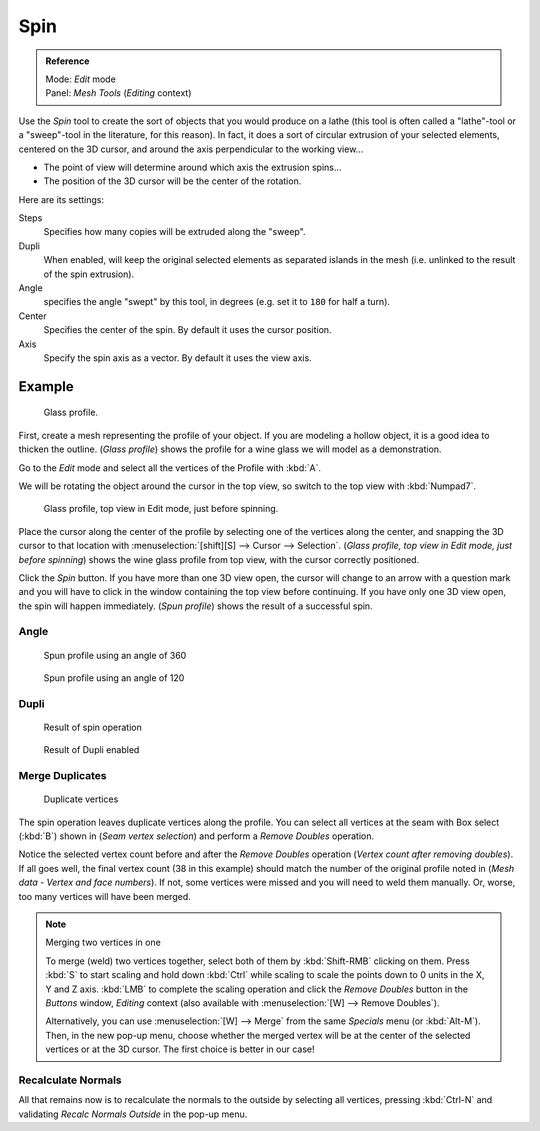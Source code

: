 
..    TODO/Review: {{review|text=reorganize, elaborate}} .


****
Spin
****

.. admonition:: Reference
   :class: refbox

   | Mode:     *Edit* mode
   | Panel:    *Mesh Tools* (*Editing* context)


Use the *Spin* tool to create the sort of objects that you would produce on a lathe
(this tool is often called a "lathe"-tool or a "sweep"-tool in the literature,
for this reason). In fact, it does a sort of circular extrusion of your selected elements,
centered on the 3D cursor, and around the axis perpendicular to the working view...


- The point of view will determine around which axis the extrusion spins...
- The position of the 3D cursor will be the center of the rotation.

Here are its settings:

Steps
   Specifies how many copies will be extruded along the "sweep".
Dupli
   When enabled, will keep the original selected elements as separated islands in the mesh
   (i.e. unlinked to the result of the spin extrusion).
Angle
   specifies the angle "swept" by this tool, in degrees (e.g. set it to ``180`` for half a turn).
Center
   Specifies the center of the spin. By default it uses the cursor position.
Axis
   Specify the spin axis as a vector. By default it uses the view axis.


Example
*******

.. figure:: /images/Spin1.jpg
   :width: 300px

   Glass profile.


First, create a mesh representing the profile of your object.
If you are modeling a hollow object, it is a good idea to thicken the outline.
(*Glass profile*) shows the profile for a wine glass we will model as a demonstration.

Go to the *Edit* mode and select all the vertices of the Profile with :kbd:`A`.

We will be rotating the object around the cursor in the top view,
so switch to the top view with :kbd:`Numpad7`.


.. figure:: /images/Spin2.jpg
   :width: 300px

   Glass profile, top view in Edit mode, just before spinning.


Place the cursor along the center of the profile by selecting one of the vertices along the
center, and snapping the 3D cursor to that location with :menuselection:`[shift][S] --> Cursor -->
Selection`. (*Glass profile, top view in* *Edit* *mode, just before spinning*)
shows the wine glass profile from top view, with the cursor correctly positioned.


Click the *Spin* button. If you have more than one 3D view open, the cursor will
change to an arrow with a question mark and you will have to click in the window containing
the top view before continuing. If you have only one 3D view open,
the spin will happen immediately. (*Spun profile*) shows the result of a successful spin.


Angle
=====

.. figure:: /images/Spin3.jpg
   :width: 300px

   Spun profile using an angle of 360


.. figure:: /images/Spin4.jpg
   :width: 300px

   Spun profile using an angle of 120


Dupli
=====

.. figure:: /images/Spin6.jpg
   :width: 300px

   Result of spin operation


.. figure:: /images/Spin7.jpg
   :width: 300px

   Result of Dupli enabled


Merge Duplicates
================

.. figure:: /images/Spin8.jpg
   :width: 300px

   Duplicate vertices


The spin operation leaves duplicate vertices along the profile.
You can select all vertices at the seam with Box select (:kbd:`B`) shown in
(*Seam vertex selection*) and perform a *Remove Doubles* operation.


Notice the selected vertex count before and after the *Remove Doubles* operation
(*Vertex count after removing doubles*). If all goes well, the final vertex count
(38 in this example) should match the number of the original profile noted in
(*Mesh data - Vertex and face numbers*). If not,
some vertices were missed and you will need to weld them manually. Or, worse,
too many vertices will have been merged.


.. note:: Merging two vertices in one

   To merge (weld) two vertices together, select both of them by :kbd:`Shift-RMB` clicking on them.
   Press :kbd:`S` to start scaling and hold down :kbd:`Ctrl` while scaling to scale the points down to 0 units in the
   X, Y and Z axis. :kbd:`LMB` to complete the scaling operation and click the *Remove Doubles* button in
   the *Buttons* window, *Editing* context
   (also available with :menuselection:`[W] --> Remove Doubles`).


   Alternatively,
   you can use :menuselection:`[W] --> Merge` from the same *Specials* menu
   (or :kbd:`Alt-M`). Then, in the new pop-up menu, choose whether the merged vertex will
   be at the center of the selected vertices or at the 3D cursor.
   The first choice is better in our case!


Recalculate Normals
===================

All that remains now is to recalculate the normals to the outside by selecting all vertices,
pressing :kbd:`Ctrl-N` and validating *Recalc Normals Outside* in the pop-up
menu.


